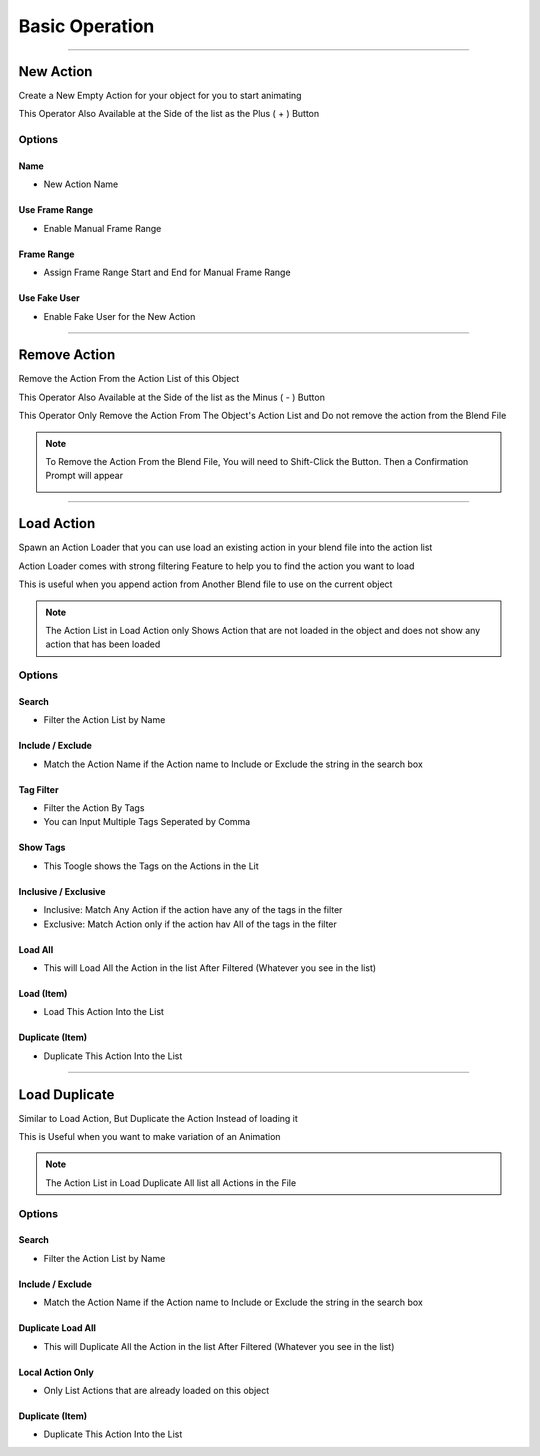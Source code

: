 
.. _Basic Operation:

Basic Operation
=========================

.. image:: /images/ActionCommanderPanel.png



-------

.. _New Action:

New Action
++++++++++

Create a New Empty Action for your object for you to start animating

This Operator Also Available at the Side of the list as the Plus ( + ) Button

.. image:: /images/AddAction.png


Options
---------

Name
~~~~

- New Action Name

Use Frame Range 
~~~~~~~~~~~~~~~~~~~~

- Enable Manual Frame Range

Frame Range 
~~~~~~~~~~~~~~~~~~~~

- Assign Frame Range Start and End for Manual Frame Range

Use Fake User 
~~~~~~~~~~~~~~~~~~~~

- Enable Fake User for the New Action 


-----------

.. _Remove Action:

Remove Action
+++++++++++++++++++

Remove the Action From the Action List of this Object

This Operator Also Available at the Side of the list as the Minus ( - ) Button

This Operator Only Remove the Action From The Object's Action List and Do not remove the action from the Blend File

.. note::

  To Remove the Action From the Blend File, You will need to Shift-Click the Button. Then a Confirmation Prompt will appear

  .. image:: /images/RemoveAction.png


-----------

Load Action
++++++++++++++

.. video:: ../../static/LoadAction.webm
    :width: 600
    :autoplay:
    :loop:
    :nocontrols:
    :muted:

Spawn an Action Loader that you can use load an existing action in your blend file into the action list

Action Loader comes with strong filtering Feature to help you to find the action you want to load

This is useful when you append action from Another Blend file to use on the current object

.. note::

  The Action List in Load Action only Shows Action that are not loaded in the object and does not show any action that has been loaded


Options
---------

.. image:: /images/ActionLoader.png

Search
~~~~~~~~

- Filter the Action List by Name

Include / Exclude
~~~~~~~~~~~~~~~~~~~~~~

- Match the Action Name if the Action name to Include or Exclude the string in the search box

Tag Filter
~~~~~~~~~~~~~~~~~~~~~~

- Filter the Action By Tags
- You can Input Multiple Tags Seperated by Comma

Show Tags
~~~~~~~~~~~~~~~~~~~~~~

- This Toogle shows the Tags on the Actions in the Lit

Inclusive / Exclusive
~~~~~~~~~~~~~~~~~~~~~~

- Inclusive: Match Any Action if the action have any of the tags in the filter
- Exclusive: Match Action only if the action hav All of the tags in the filter

Load All
~~~~~~~~~~~~~~~~~~~~~~

- This will Load All the Action in the list After Filtered (Whatever you see in the list)

Load (Item)
~~~~~~~~~~~~~~~~~~~~~~

- Load This Action Into the List

Duplicate (Item)
~~~~~~~~~~~~~~~~~~~~~~

- Duplicate This Action Into the List



-----------

Load Duplicate
++++++++++++++++++

.. video:: ../../static/LoadDuplicate.webm
    :width: 600
    :autoplay:
    :loop:
    :nocontrols:
    :muted:



Similar to Load Action, But Duplicate the Action Instead of loading it

This is Useful when you want to make variation of an Animation

.. note::

  The Action List in Load Duplicate All list all Actions in the File

Options
---------

.. image:: /images/DuplicateLoadAll.png

Search
~~~~~~~~

- Filter the Action List by Name

Include / Exclude
~~~~~~~~~~~~~~~~~~~~~~

- Match the Action Name if the Action name to Include or Exclude the string in the search box


Duplicate Load All
~~~~~~~~~~~~~~~~~~~~~~

- This will Duplicate All the Action in the list After Filtered (Whatever you see in the list)

Local Action Only
~~~~~~~~~~~~~~~~~~~~~~

- Only List Actions that are already loaded on this object


Duplicate (Item)
~~~~~~~~~~~~~~~~~~~~~~

- Duplicate This Action Into the List












